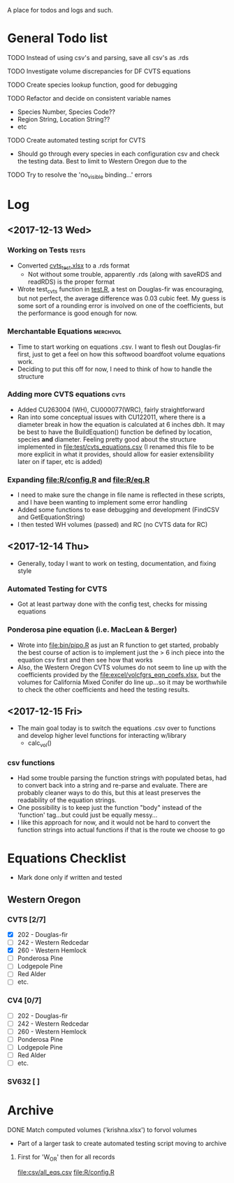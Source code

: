 A place for todos and logs and such.

* General Todo list
**** TODO Instead of using csv's and parsing, save all csv's as .rds
**** TODO Investigate volume discrepancies for DF CVTS equations
**** TODO Create species lookup function, good for debugging
**** TODO Refactor and decide on consistent variable names
     - Species Number, Species Code??
     - Region String, Location String??
     - etc
**** TODO Create automated testing script for CVTS
     - Should go through every species in each configuration csv and check the
       testing data. Best to limit to Western Oregon due to the 
**** TODO Try to resolve the 'no_visible binding...' errors
* Log
** <2017-12-13 Wed> 
   :LOGBOOK:
   CLOCK: [2017-12-13 Wed 10:12]--[2017-12-13 Wed 16:03] =>  5:51
   :END:
*** Working on Tests                                                  :tests:
    - Converted [[file:'test/cvts_test.xslx'][cvts_test.xlsx]] to a .rds format
      - Not without some trouble, apparently .rds (along with saveRDS and readRDS) is the proper format 
    - Wrote test_cvts function in [[file:test/test.R][test.R]], a test on Douglas-fir was encouraging, but not perfect,
      the average difference was 0.03 cubic feet. My guess is some sort of a rounding error is
      involved on one of the coefficients, but the performance is good enough for now.
*** Merchantable Equations                                         :merchvol:
    - Time to start working on equations .csv. I want to flesh out Douglas-fir first, just to get
      a feel on how this softwood boardfoot volume equations work.
    - Deciding to put this off for now, I need to think of how to handle the structure
*** Adding more CVTS equations                                         :cvts:
    - Added CU263004 (WH), CU000077(WRC), fairly straightforward
    - Ran into some conceptual issues with CU122011, where there is a diameter break in how
      the equation is calculated at 6 inches dbh. It may be best to have the BuildEquation() function
      be defined by location, species **and** diameter. Feeling pretty good about the structure
      implemented in file:test/cvts_equations.csv (I renamed this file to be more explicit in what
      it provides, should allow for easier extensibility later on if taper, etc is added)
*** Expanding file:R/config.R and file:R/eq.R
    - I need to make sure the change in file name is reflected in these scripts, and I have been wanting
      to implement some error handling
    - Added some functions to ease debugging and development (FindCSV and GetEquationString)
    - I then tested WH volumes (passed) and RC (no CVTS data for RC)
** <2017-12-14 Thu> 
   :LOGBOOK:
   CLOCK: [2017-12-14 Thu 08:05]--[2017-12-15 Fri 08:11] => 24:06
   :END:
   - Generally, today I want to work on testing, documentation, and fixing style
*** Automated Testing for CVTS
    - Got at least partway done with the config test, checks for missing equations
*** Ponderosa pine equation (i.e. MacLean & Berger)
    - Wrote into file:bin/pipo.R as just an R function to get started, probably the best
      course of action is to implement just the > 6 inch piece into the equation csv first
      and then see how that works
    - Also, the Western Oregon CVTS volumes do not seem to line up with the coefficients provided
      by the file:excel/volcfgrs_eqn_coefs.xlsx, but the volumes for California Mixed Conifer do
      line up...so it may be worthwhile to check the other coefficients and heed the testing
      results.
** <2017-12-15 Fri>  
   :LOGBOOK:
   CLOCK: [2017-12-15 Fri 08:11]
   :END:
   - The main goal today is to switch the equations .csv over to functions
     and develop higher level functions for interacting w/library
     - calc_vol()
*** csv functions
    - Had some trouble parsing the function strings with populated betas,
      had to convert back into a string and re-parse and evaluate. There
      are probably cleaner ways to do this, but this at least preserves the
      readability of the equation strings.
    - One possibility is to keep just the function "body" instead of the
      'function' tag...but could just be equally messy...
    - I like this approach for now, and it would not be hard to convert the
      function strings into actual functions if that is the route we choose to
      go
* Equations Checklist
  - Mark done only if written and tested
** Western Oregon
*** CVTS [2/7] 
    - [X] 202 - Douglas-fir
    - [ ] 242 - Western Redcedar
    - [X] 260 - Western Hemlock
    - [ ] Ponderosa Pine
    - [ ] Lodgepole Pine
    - [ ] Red Alder
    - [ ] etc.
*** CV4 [0/7] 
    - [ ] 202 - Douglas-fir
    - [ ] 242 - Western Redcedar
    - [ ] 260 - Western Hemlock
    - [ ] Ponderosa Pine
    - [ ] Lodgepole Pine
    - [ ] Red Alder
    - [ ] etc.
*** SV632 [ ]
* Archive
**** DONE Match computed volumes ('krishna.xlsx') to forvol volumes
     CLOSED: [2017-12-13 Wed 16:11]
      - Part of a larger task to create automated testing script
        moving to archive
***** First for 'W_OR' then for all records
      file:csv/all_eqs.csv
      file:R/config.R
  

    


  





